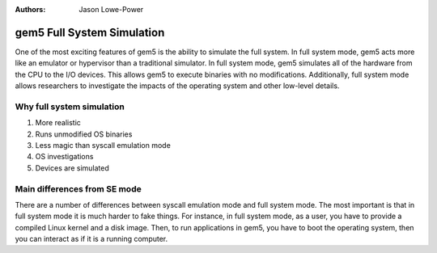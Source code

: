 :authors: Jason Lowe-Power

.. _full-system-intro-chapter:

----------------------------
gem5 Full System Simulation
----------------------------

One of the most exciting features of gem5 is the ability to simulate the full system.
In full system mode, gem5 acts more like an emulator or hypervisor than a traditional simulator.
In full system mode, gem5 simulates all of the hardware from the CPU to the I/O devices.
This allows gem5 to execute binaries with no modifications.
Additionally, full system mode allows researchers to investigate the impacts of the operating system and other low-level details.

Why full system simulation
~~~~~~~~~~~~~~~~~~~~~~~~~~

#. More realistic
#. Runs unmodified OS binaries
#. Less magic than syscall emulation mode
#. OS investigations
#. Devices are simulated


Main differences from SE mode
~~~~~~~~~~~~~~~~~~~~~~~~~~~~~

There are a number of differences between syscall emulation mode and full system mode.
The most important is that in full system mode it is much harder to fake things.
For instance, in full system mode, as a user, you have to provide a compiled Linux kernel and a disk image.
Then, to run applications in gem5, you have to boot the operating system, then you can interact as if it is a running computer.

.. todo::

	Other differences between SE and FS mode...